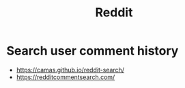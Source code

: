 :PROPERTIES:
:ID:       29306a3d-7be7-4d29-b73e-384ec38a030c
:END:
#+title: Reddit

* Search user comment history
- https://camas.github.io/reddit-search/
- https://redditcommentsearch.com/
